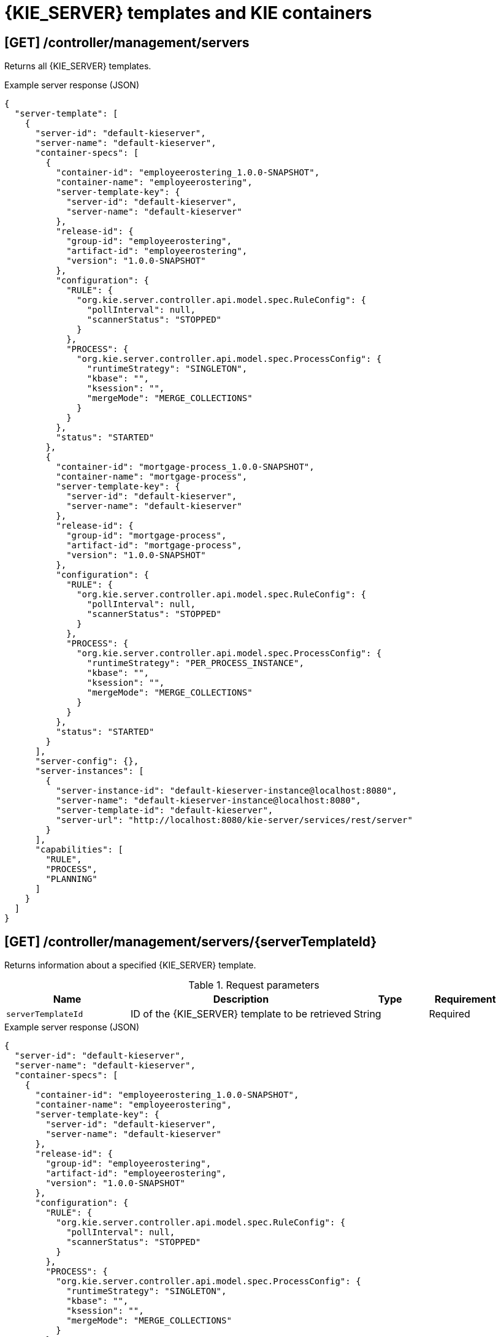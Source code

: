 // To reuse this module, ifeval the title to be more specific as needed.

[id='controller-rest-api-templates-ref_{context}']
= {KIE_SERVER} templates and KIE containers

// The {CONTROLLER} REST API supports the following endpoints for managing {KIE_SERVER} templates (configurations) and associated KIE containers. The {CONTROLLER} REST API base URL is `\http://SERVER:PORT/CONTROLLER/rest/controller/`. All requests require HTTP Basic authentication or token-based authentication for the `rest-all` user role if you installed {CENTRAL} and you want to use the built-in {CONTROLLER}, or the `kie-server` user role if you installed the {HEADLESS_CONTROLLER} separately from {CENTRAL}.

== [GET] /controller/management/servers

Returns all {KIE_SERVER} templates.

.Example server response (JSON)
[source,json]
----
{
  "server-template": [
    {
      "server-id": "default-kieserver",
      "server-name": "default-kieserver",
      "container-specs": [
        {
          "container-id": "employeerostering_1.0.0-SNAPSHOT",
          "container-name": "employeerostering",
          "server-template-key": {
            "server-id": "default-kieserver",
            "server-name": "default-kieserver"
          },
          "release-id": {
            "group-id": "employeerostering",
            "artifact-id": "employeerostering",
            "version": "1.0.0-SNAPSHOT"
          },
          "configuration": {
            "RULE": {
              "org.kie.server.controller.api.model.spec.RuleConfig": {
                "pollInterval": null,
                "scannerStatus": "STOPPED"
              }
            },
            "PROCESS": {
              "org.kie.server.controller.api.model.spec.ProcessConfig": {
                "runtimeStrategy": "SINGLETON",
                "kbase": "",
                "ksession": "",
                "mergeMode": "MERGE_COLLECTIONS"
              }
            }
          },
          "status": "STARTED"
        },
        {
          "container-id": "mortgage-process_1.0.0-SNAPSHOT",
          "container-name": "mortgage-process",
          "server-template-key": {
            "server-id": "default-kieserver",
            "server-name": "default-kieserver"
          },
          "release-id": {
            "group-id": "mortgage-process",
            "artifact-id": "mortgage-process",
            "version": "1.0.0-SNAPSHOT"
          },
          "configuration": {
            "RULE": {
              "org.kie.server.controller.api.model.spec.RuleConfig": {
                "pollInterval": null,
                "scannerStatus": "STOPPED"
              }
            },
            "PROCESS": {
              "org.kie.server.controller.api.model.spec.ProcessConfig": {
                "runtimeStrategy": "PER_PROCESS_INSTANCE",
                "kbase": "",
                "ksession": "",
                "mergeMode": "MERGE_COLLECTIONS"
              }
            }
          },
          "status": "STARTED"
        }
      ],
      "server-config": {},
      "server-instances": [
        {
          "server-instance-id": "default-kieserver-instance@localhost:8080",
          "server-name": "default-kieserver-instance@localhost:8080",
          "server-template-id": "default-kieserver",
          "server-url": "http://localhost:8080/kie-server/services/rest/server"
        }
      ],
      "capabilities": [
        "RULE",
        "PROCESS",
        "PLANNING"
      ]
    }
  ]
}
----

== [GET] /controller/management/servers/{serverTemplateId}

Returns information about a specified {KIE_SERVER} template.

.Request parameters
[cols="25%,45%,15%,15%", frame="all", options="header"]
|===
|Name
|Description
|Type
|Requirement

|`serverTemplateId`
|ID of the {KIE_SERVER} template to be retrieved
|String
|Required
|===

.Example server response (JSON)
[source,json]
----
{
  "server-id": "default-kieserver",
  "server-name": "default-kieserver",
  "container-specs": [
    {
      "container-id": "employeerostering_1.0.0-SNAPSHOT",
      "container-name": "employeerostering",
      "server-template-key": {
        "server-id": "default-kieserver",
        "server-name": "default-kieserver"
      },
      "release-id": {
        "group-id": "employeerostering",
        "artifact-id": "employeerostering",
        "version": "1.0.0-SNAPSHOT"
      },
      "configuration": {
        "RULE": {
          "org.kie.server.controller.api.model.spec.RuleConfig": {
            "pollInterval": null,
            "scannerStatus": "STOPPED"
          }
        },
        "PROCESS": {
          "org.kie.server.controller.api.model.spec.ProcessConfig": {
            "runtimeStrategy": "SINGLETON",
            "kbase": "",
            "ksession": "",
            "mergeMode": "MERGE_COLLECTIONS"
          }
        }
      },
      "status": "STARTED"
    },
    {
      "container-id": "mortgage-process_1.0.0-SNAPSHOT",
      "container-name": "mortgage-process",
      "server-template-key": {
        "server-id": "default-kieserver",
        "server-name": "default-kieserver"
      },
      "release-id": {
        "group-id": "mortgage-process",
        "artifact-id": "mortgage-process",
        "version": "1.0.0-SNAPSHOT"
      },
      "configuration": {
        "RULE": {
          "org.kie.server.controller.api.model.spec.RuleConfig": {
            "pollInterval": null,
            "scannerStatus": "STOPPED"
          }
        },
        "PROCESS": {
          "org.kie.server.controller.api.model.spec.ProcessConfig": {
            "runtimeStrategy": "PER_PROCESS_INSTANCE",
            "kbase": "",
            "ksession": "",
            "mergeMode": "MERGE_COLLECTIONS"
          }
        }
      },
      "status": "STARTED"
    }
  ],
  "server-config": {},
  "server-instances": [
    {
      "server-instance-id": "default-kieserver-instance@localhost:8080",
      "server-name": "default-kieserver-instance@localhost:8080",
      "server-template-id": "default-kieserver",
      "server-url": "http://localhost:8080/kie-server/services/rest/server"
    }
  ],
  "capabilities": [
    "RULE",
    "PROCESS",
    "PLANNING"
  ]
}
----

== [PUT] /controller/management/servers/{serverTemplateId}

Creates a new {KIE_SERVER} template with a specified ID.

.Request parameters
[cols="25%,45%,15%,15%", frame="all", options="header"]
|===
|Name
|Description
|Type
|Requirement

|`serverTemplateId`
|ID of the new {KIE_SERVER} template
|String
|Required

|*body*
|A map containing the `server-name`, `capabilities`, and other components of the new {KIE_SERVER} template
|Request body
|Required
|===

.Example request body (JSON)
[source,json]
----
{
  "server-id": "new-kieserver",
  "server-name": "new-kieserver",
  "container-specs": [],
  "server-config": {},
  "capabilities": [
    "RULE",
    "PROCESS",
    "PLANNING"
  ]
}
----

*<@Cristiano: The request works but the server responds "undocumented". Need to update the server so that it responds with the following, or similar.>*

.Example server response (JSON)
[source,json]
----
{
  "response": [
    {
      "type": "SUCCESS",
      "msg": "Server template new-kieserver successfully created."
    }
  ]
}
----

== [DELETE] /controller/management/servers/{serverTemplateId}

Deletes a specified {KIE_SERVER} template.

.Request parameters
[cols="25%,45%,15%,15%", frame="all", options="header"]
|===
|Name
|Description
|Type
|Requirement

|`serverTemplateId`
|ID of the {KIE_SERVER} template to be deleted
|String
|Required
|===

*<@Cristiano: The request works but the server responds "undocumented". Need to update the server so that it responds with the following, or similar.>*

.Example server response (JSON)
[source,json]
----
{
  "response": [
    {
      "type": "SUCCESS",
      "msg": "Server template new-kieserver successfully deleted."
    }
  ]
}
----

////
= KIE containers

The {CONTROLLER} REST API supports the following endpoints for managing KIE containers (deployment units) in {KIE_SERVER} templates (configurations) and in {KIE_SERVER} instances (remote servers). The {CONTROLLER} REST API base URL is `\http://SERVER:PORT/CONTROLLER/rest/controller/`. All requests require HTTP Basic authentication or token-based authentication for the `rest-all` user role if you installed {CENTRAL} and you want to use the built-in {CONTROLLER}, or the `kie-server` user role if you installed the {HEADLESS_CONTROLLER} separately from {CENTRAL}.
////

== [GET] /controller/management/servers/{serverTemplateId}/containers

Returns all KIE containers for a specified {KIE_SERVER} template.

.Request parameters
[cols="25%,45%,15%,15%", frame="all", options="header"]
|===
|Name
|Description
|Type
|Requirement

|`serverTemplateId`
|ID of the {KIE_SERVER} template for which you are retrieving KIE containers
|String
|Required
|===

.Example server response (JSON)
[source,json]
----
{
  "container-spec": [
    {
      "container-id": "employeerostering_1.0.0-SNAPSHOT",
      "container-name": "employeerostering",
      "server-template-key": {
        "server-id": "default-kieserver",
        "server-name": "default-kieserver"
      },
      "release-id": {
        "group-id": "employeerostering",
        "artifact-id": "employeerostering",
        "version": "1.0.0-SNAPSHOT"
      },
      "configuration": {
        "RULE": {
          "org.kie.server.controller.api.model.spec.RuleConfig": {
            "pollInterval": null,
            "scannerStatus": "STOPPED"
          }
        },
        "PROCESS": {
          "org.kie.server.controller.api.model.spec.ProcessConfig": {
            "runtimeStrategy": "SINGLETON",
            "kbase": "",
            "ksession": "",
            "mergeMode": "MERGE_COLLECTIONS"
          }
        }
      },
      "status": "STARTED"
    },
    {
      "container-id": "mortgage-process_1.0.0-SNAPSHOT",
      "container-name": "mortgage-process",
      "server-template-key": {
        "server-id": "default-kieserver",
        "server-name": "default-kieserver"
      },
      "release-id": {
        "group-id": "mortgage-process",
        "artifact-id": "mortgage-process",
        "version": "1.0.0-SNAPSHOT"
      },
      "configuration": {
        "RULE": {
          "org.kie.server.controller.api.model.spec.RuleConfig": {
            "pollInterval": null,
            "scannerStatus": "STOPPED"
          }
        },
        "PROCESS": {
          "org.kie.server.controller.api.model.spec.ProcessConfig": {
            "runtimeStrategy": "PER_PROCESS_INSTANCE",
            "kbase": "",
            "ksession": "",
            "mergeMode": "MERGE_COLLECTIONS"
          }
        }
      },
      "status": "STARTED"
    }
  ]
}
----

== [GET] /controller/management/servers/{serverTemplateId}/containers/{containerId}

Returns information about a specified KIE container for a specified {KIE_SERVER} template.

.Request parameters
[cols="25%,45%,15%,15%", frame="all", options="header"]
|===
|Name
|Description
|Type
|Requirement

|`serverTemplateId`
|ID of the {KIE_SERVER} template associated with the KIE container
|String
|Required

|`containerId`
|ID of the KIE container to be retrieved
|String
|Required
|===

.Example server response (JSON)
[source,json]
----
{
  "container-id": "employeerostering_1.0.0-SNAPSHOT",
  "container-name": "employeerostering",
  "server-template-key": {
    "server-id": "default-kieserver",
    "server-name": "default-kieserver"
  },
  "release-id": {
    "group-id": "employeerostering",
    "artifact-id": "employeerostering",
    "version": "1.0.0-SNAPSHOT"
  },
  "configuration": {
    "RULE": {
      "org.kie.server.controller.api.model.spec.RuleConfig": {
        "pollInterval": null,
        "scannerStatus": "STOPPED"
      }
    },
    "PROCESS": {
      "org.kie.server.controller.api.model.spec.ProcessConfig": {
        "runtimeStrategy": "SINGLETON",
        "kbase": "",
        "ksession": "",
        "mergeMode": "MERGE_COLLECTIONS"
      }
    }
  },
  "status": "STARTED"
}
----

== [PUT] /controller/management/servers/{serverTemplateId}/containers/{containerId}

Creates a KIE container in a specified {KIE_SERVER} template. You set the KIE container configurations in the request body.

.Request parameters
[cols="25%,45%,15%,15%", frame="all", options="header"]
|===
|Name
|Description
|Type
|Requirement

|`serverTemplateId`
|ID of the {KIE_SERVER} template associated with the new KIE container
|String
|Required

|`containerId`
|ID of the new KIE container
|String
|Required

|*body*
|A map containing the `container-name`, relevant `release-id` (group ID, artifact ID, and version), `configuration` specifications (rule, process, planning), and other components of the new KIE container
|Request body
|Required
|===

.Example request body (JSON)
[source,json]
----
{
  "container-id": "evaluation_1.0.0-SNAPSHOT",
  "container-name": "evaluation",
  "release-id": {
    "group-id": "evaluation",
    "artifact-id": "evaluation",
    "version": "1.0.0-SNAPSHOT"
  },
  "configuration": {
    "RULE": {
      "org.kie.server.controller.api.model.spec.RuleConfig": {
        "pollInterval": null,
        "scannerStatus": "STOPPED"
      }
    },
    "PROCESS": {
      "org.kie.server.controller.api.model.spec.ProcessConfig": {
        "runtimeStrategy": "SINGLETON",
        "kbase": "",
        "ksession": "",
        "mergeMode": "MERGE_COLLECTIONS"
      }
    }
  },
  "status": "STARTED"
}
----

*<@Cristiano: The request works but the server responds "undocumented". Need to update the server so that it responds with the following, or similar (this is the response when you use the KIE server REST API).>*

.Example server response (JSON)
[source,json]
----
{
  "response": [
    {
      "type": "SUCCESS",
      "msg": "Container evaluation_1.0.0-SNAPSHOT successfully deployed with module evaluation:evaluation:1.0.0-SNAPSHOT.",
      "result": {
        "kie-container": {
          "container-id": "evaluation_1.0.0-SNAPSHOT",
          "release-id": {
            "group-id": "evaluation",
            "artifact-id": "evaluation",
            "version": "1.0.0-SNAPSHOT"
          },
          "resolved-release-id": {
            "group-id": "evaluation",
            "artifact-id": "evaluation",
            "version": "1.0.0-SNAPSHOT"
          },
          "status": "STARTED",
          "scanner": {
            "status": "STOPPED",
            "poll-interval": null
          },
          "configuration": {
            "RULE": {
              "org.kie.server.controller.api.model.spec.RuleConfig": {
                "pollInterval": null,
                "scannerStatus": "STOPPED"
              }
            },
            "PROCESS": {
              "org.kie.server.controller.api.model.spec.ProcessConfig": {
                "runtimeStrategy": "SINGLETON",
                "kbase": "",
                "ksession": "",
                "mergeMode": "MERGE_COLLECTIONS"
              }
            },
            "messages": [
              {
                "severity": "INFO",
                "timestamp": {
                  "java.util.Date": 1538756503852
                },
                "content": [
                  "Container evaluation_1.0.0-SNAPSHOT successfully created with module evaluation:evaluation:1.0.0-SNAPSHOT."
                ]
              }
            ],
            "container-alias": null
          }
        }
      }
    }
  ]
}
----

== [POST] /controller/management/servers/{serverTemplateId}/containers/{containerId}

Updates information about a specified KIE container in a specified {KIE_SERVER} template.

.Request parameters
[cols="25%,45%,15%,15%", frame="all", options="header"]
|===
|Name
|Description
|Type
|Requirement

|`serverTemplateId`
|ID of the {KIE_SERVER} template associated with the KIE container
|String
|Required

|`containerId`
|ID of the KIE container to be updated
|String
|Required

|*body*
|A map containing the updated specifications for the KIE container
|Request body
|Required
|===

.Example request body (JSON)
[source,json]
----
{
  "container-id": "evaluation_1.0.0-SNAPSHOT",
  "container-name": "evaluation",
  "server-template-key": {
    "server-id": "default-kieserver",
    "server-name": "default-kieserver"
  },
  "release-id": {
    "group-id": "evaluation",
    "artifact-id": "evaluation",
    "version": "1.1.0-SNAPSHOT"
  }
}
----

*<@Cristiano: The request works but the server responds "undocumented". Need to update the server so that it responds with the following, or similar.>*

.Example server response (JSON)
[source,json]
----
{
  "response": [
    {
      "type": "SUCCESS",
      "msg": "Container evaluation_1.0.0-SNAPSHOT successfully updated."
    }
  ]
}
----

== [DELETE] /controller/management/servers/{serverTemplateId}/containers/{containerId}

Disposes a specified KIE container in a specified {KIE_SERVER} template.

.Request parameters
[cols="25%,45%,15%,15%", frame="all", options="header"]
|===
|Name
|Description
|Type
|Requirement

|`serverTemplateId`
|ID of the {KIE_SERVER} template associated with the KIE container
|String
|Required

|`containerId`
|ID of the KIE container to be disposed
|String
|Required
|===

*<@Cristiano: The request works but the server responds "undocumented". Need to update the server so that it responds with the following, or similar.>*

.Example server response (JSON)
[source,json]
----
{
  "response": [
    {
      "type": "SUCCESS",
      "msg": "Container evaluation_1.0.0-SNAPSHOT successfully disposed."
    }
  ]
}
----

== [POST] /controller/management/servers/{serverTemplateId}/containers/{containerId}/config/{capability}

Updates configurations for a specified KIE container in a specified {KIE_SERVER} template.

.Request parameters
[cols="25%,45%,15%,15%", frame="all", options="header"]
|===
|Name
|Description
|Type
|Requirement

|`serverTemplateId`
|ID of the {KIE_SERVER} template associated with the KIE container
|String
|Required

|`containerId`
|ID of the KIE container to be updated
|String
|Required

|`capability`
|KIE container capability to be applied (`RULE`, `PROCESS`, or `PLANNING`, case sensitive)
|String
|Required

|*body*
|An `org.kie.server.controller.api.model.spec.<capability>Config` map containing the configurations for the specified KIE container capability, such as `runtimeStrategy`, `kbase`, `ksession`, and `mergeMode` for process configuration
|Request body
|Required
|===

.Example POST endpoint with parameters
[source,subs="attributes+"]
----
http://localhost:8080/{URL_COMPONENT_CENTRAL}/rest/controller/management/servers/default-kieserver/containers/employeerostering_1.0.0-SNAPSHOT/config/PROCESS
----

.Example request body (JSON)
[source,json]
----
{
  "org.kie.server.controller.api.model.spec.ProcessConfig": {
    "runtimeStrategy": "SINGLETON",
    "kbase": null,
    "ksession": null,
    "mergeMode": "MERGE_COLLECTIONS"
  }
}
----

*<@Cristiano: The request works but the server responds "undocumented". Need to update the server so that it responds with the following, or similar.>*

.Example server response (JSON)
[source,json]
----
{
  "response": [
    {
      "type": "SUCCESS",
      "msg": "Container evaluation_1.0.0-SNAPSHOT successfully updated."
    }
  ]
}
----

== [POST] /controller/management/servers/{serverTemplateId}/containers/{containerId}/status/activated

Activates a specified KIE container in a specified {KIE_SERVER} template.

.Request parameters
[cols="25%,45%,15%,15%", frame="all", options="header"]
|===
|Name
|Description
|Type
|Requirement

|`serverTemplateId`
|ID of the {KIE_SERVER} template associated with the KIE container
|String
|Required

|`containerId`
|ID of the KIE container to be activated
|String
|Required
|===

*<@Cristiano: The request doesn't work and returns 404, but is successful for both /started and /stopped endpoints. What does this do anyway, vs. starting a container? Either way, need to update the server so that it responds with the following, or similar.>*

.Example server response (JSON)
[source,json]
----
{
  "response": [
    {
      "type": "SUCCESS",
      "msg": "Container evaluation_1.0.0-SNAPSHOT successfully activated."
    }
  ]
}
----

== [POST] /controller/management/servers/{serverTemplateId}/containers/{containerId}/status/deactivated

Deactivates a specified KIE container in a specified {KIE_SERVER} template.

.Request parameters
[cols="25%,45%,15%,15%", frame="all", options="header"]
|===
|Name
|Description
|Type
|Requirement

|`serverTemplateId`
|ID of the {KIE_SERVER} template associated with the KIE container
|String
|Required

|`containerId`
|ID of the KIE container to be deactivated
|String
|Required
|===

*<@Cristiano: The request doesn't work and returns 404, but is successful for both /started and /stopped endpoints. What does this do anyway, vs. stopping a container? Either way, need to update the server so that it responds with the following, or similar.>*

.Example server response (JSON)
[source,json]
----
{
  "response": [
    {
      "type": "SUCCESS",
      "msg": "Container evaluation_1.0.0-SNAPSHOT successfully deactivated."
    }
  ]
}
----

== [POST] /controller/management/servers/{serverTemplateId}/containers/{containerId}/status/started

Starts a specified KIE container in a specified {KIE_SERVER} template.

.Request parameters
[cols="25%,45%,15%,15%", frame="all", options="header"]
|===
|Name
|Description
|Type
|Requirement

|`serverTemplateId`
|ID of the {KIE_SERVER} template associated with the KIE container
|String
|Required

|`containerId`
|ID of the KIE container to be started
|String
|Required
|===

*<@Cristiano: The request works but the server responds "undocumented". Need to update the server so that it responds with the following, or similar.>*

.Example server response (JSON)
[source,json]
----
{
  "response": [
    {
      "type": "SUCCESS",
      "msg": "Container evaluation_1.0.0-SNAPSHOT successfully started."
    }
  ]
}
----

== [POST] /controller/management/servers/{serverTemplateId}/containers/{containerId}/status/stopped

Stops a specified KIE container in a specified {KIE_SERVER} template.

.Request parameters
[cols="25%,45%,15%,15%", frame="all", options="header"]
|===
|Name
|Description
|Type
|Requirement

|`serverTemplateId`
|ID of the {KIE_SERVER} template associated with the KIE container
|String
|Required
|===

*<@Cristiano: The request works but the server responds "undocumented". Need to update the server so that it responds with the following, or similar.>*

.Example server response (JSON)
[source,json]
----
{
  "response": [
    {
      "type": "SUCCESS",
      "msg": "Container evaluation_1.0.0-SNAPSHOT successfully stopped."
    }
  ]
}
----
